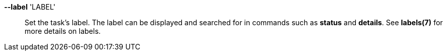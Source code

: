 *--label* 'LABEL'::

Set the task's label.  The label can be displayed and searched for in commands
such as *status* and *details*.  See *labels(7)* for more details on labels.
